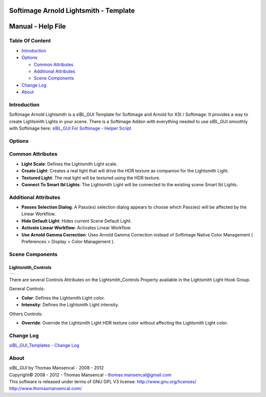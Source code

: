 Softimage Arnold Lightsmith - Template
======================================

Manual - Help File
==================

Table Of Content
----------------

-  `Introduction`_
-  `Options`_

   -  `Common Attributes`_
   -  `Additional Attributes`_
   -  `Scene Components`_

-  `Change Log`_
-  `About`_

Introduction
------------

Softimage Arnold Lightsmith is a sIBL_GUI Template for Softimage and Arnold for XSI / Softimage. It provides a way to create Lightsmith Lights in your scene.
There is a Softimage Addon with everything needed to use sIBL_GUI smoothly with Softimage here: `sIBL_GUI For Softimage - Helper Script <http://www.hdrlabs.com/cgi-bin/forum/YaBB.pl?num=1221392511>`_

Options
-------

Common Attributes
-----------------

-  **Light Scale**: Defines the Lightsmith Light scale.
-  **Create Light**: Creates a real light that will drive the HDR texture as companion for the Lightsmith Light.
-  **Textured Light**: The real light will be textured using the HDR texture.
-  **Connect To Smart Ibl Lights**: The Lightsmith Light will be connected to the existing scene Smart Ibl Lights.

Additional Attributes
---------------------

-  **Passes Selection Dialog**: A Pass(es) selection dialog appears to choose which Pass(es) will be affected by the Linear Workflow.
-  **Hide Default Light**: Hides current Scene Default Light.
-  **Activate Linear Workflow**: Activates Linear Workflow.
-  **Use Arnold Gamma Correction**: Uses Arnold Gamma Correction instead of Softimage Native Color Management ( Preferences > Display > Color Management ).

Scene Components
----------------

Lightsmith_Controls
^^^^^^^^^^^^^^^^^^^
+------------------------------------------------------------+
| ..  image:: resources/pictures/Lightsmith_Controls.jpg     |
+------------------------------------------------------------+

There are several Controls Attributes on the Lightsmith_Controls Property available in the Lightsmith Light Hook Group.

General Controls:

-  **Color**: Defines the Lightsmith Light color.
-  **Intensity**: Defines the Lightsmith Light intensity.

Others Controls:

-  **Override**: Override the Lightsmith Light HDR texture color without affecting the Lightsmith Light color.

Change Log
----------

`sIBL_GUI_Templates - Change Log <http://kelsolaar.hdrlabs.com/sIBL_GUI/Repository/Templates/Change%20Log/Change%20Log.html>`_

About
-----

| *sIBL_GUI* by Thomas Mansencal - 2008 - 2012
| Copyright© 2008 - 2012 - Thomas Mansencal - `thomas.mansencal@gmail.com <mailto:thomas.mansencal@gmail.com>`_
| This software is released under terms of GNU GPL V3 license: http://www.gnu.org/licenses/
| http://www.thomasmansencal.com/
